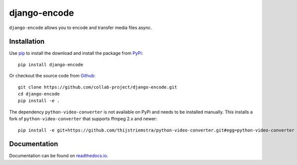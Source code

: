 django-encode
=============

``django-encode`` allows you to encode and transfer media files async.

.. image:: https://img.shields.io/pypi/v/django-encode.svg
    :target: https://pypi.python.org/pypi/django-encode
.. image:: https://img.shields.io/pypi/pyversions/django-encode.svg
    :target: https://pypi.python.org/pypi/django-encode
.. image:: https://travis-ci.org/collab-project/django-encode.svg?branch=master
    :target: https://travis-ci.org/collab-project/django-encode
.. image:: https://coveralls.io/repos/collab-project/django-encode/badge.svg
    :target: https://coveralls.io/r/collab-project/django-encode
.. image:: https://img.shields.io/badge/license-MIT-blue.svg
    :target: https://raw.githubusercontent.com/collab-project/django-encode/master/LICENSE


Installation
------------

Use pip_ to install the download and install the package from PyPi_::

  pip install django-encode

Or checkout the source code from Github_::

  git clone https://github.com/collab-project/django-encode.git
  cd django-encode
  pip install -e .

The dependency ``python-video-converter`` is not available on PyPi and needs to be installed
manually. This installs a fork of ``python-video-converter`` that supports ffmpeg 2.x and newer::

  pip install -e git+https://github.com/thijstriemstra/python-video-converter.git#egg=python-video-converter


Documentation
-------------

Documentation can be found on `readthedocs.io`_.


.. _pip: https://pypi.python.org/pypi/pip
.. _PyPi: https://pypi.python.org/pypi/django-encode
.. _readthedocs.io: https://django-encode.readthedocs.io/en/latest
.. _Github: https://github.com/collab-project/django-encode